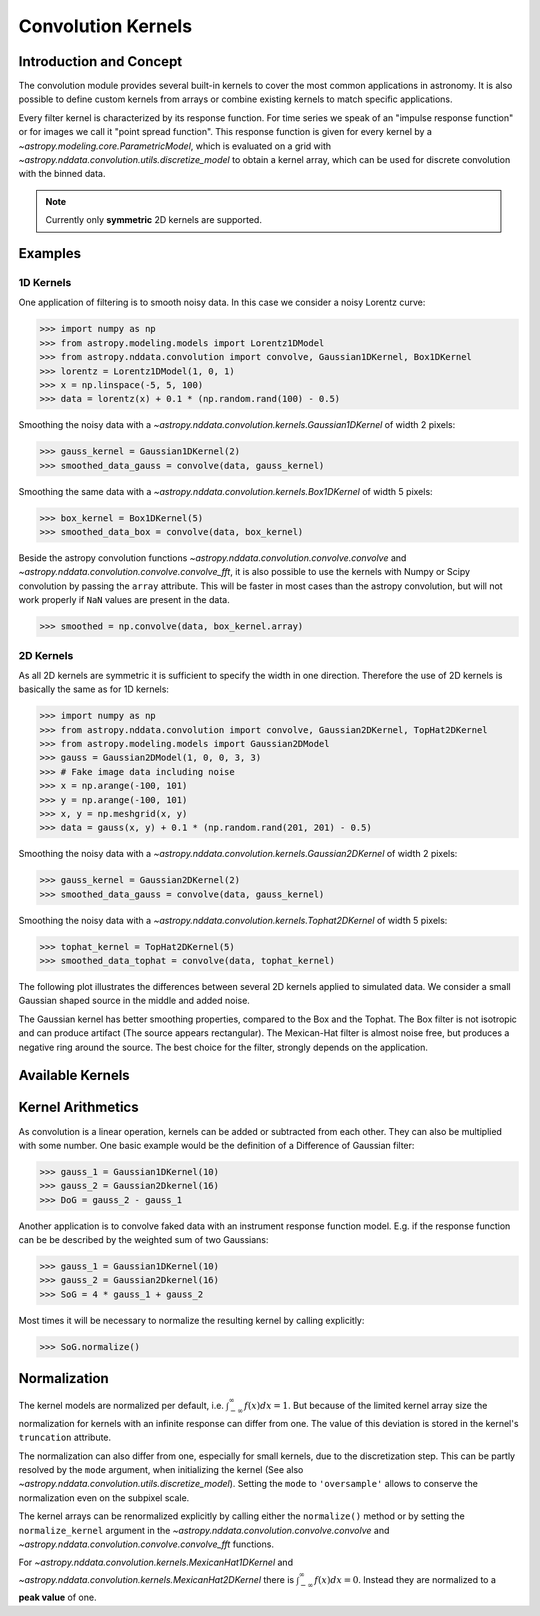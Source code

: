 Convolution Kernels
===================

Introduction and Concept
------------------------
The convolution module provides several built-in kernels to cover the most common applications in astronomy.
It is also possible to define custom kernels from arrays or combine existing kernels to match specific 
applications. 

Every filter kernel is characterized by its response function. For time series we speak of an 
"impulse response function" or for images we call it "point spread function". 
This response function is given for every kernel by a `~astropy.modeling.core.ParametricModel`, 
which is evaluated on a grid with `~astropy.nddata.convolution.utils.discretize_model` to obtain a 
kernel array, which can be used for discrete convolution with the binned data. 

.. note:: Currently only **symmetric** 2D kernels are supported.


Examples
--------

1D Kernels
^^^^^^^^^^

One application of filtering is to smooth noisy data. In this case we consider a noisy 
Lorentz curve: 

>>> import numpy as np
>>> from astropy.modeling.models import Lorentz1DModel
>>> from astropy.nddata.convolution import convolve, Gaussian1DKernel, Box1DKernel
>>> lorentz = Lorentz1DModel(1, 0, 1)
>>> x = np.linspace(-5, 5, 100)
>>> data = lorentz(x) + 0.1 * (np.random.rand(100) - 0.5)

Smoothing the noisy data with a `~astropy.nddata.convolution.kernels.Gaussian1DKernel` of width 2 pixels:

>>> gauss_kernel = Gaussian1DKernel(2)
>>> smoothed_data_gauss = convolve(data, gauss_kernel)

Smoothing the same data with a `~astropy.nddata.convolution.kernels.Box1DKernel` of width 5 pixels:

>>> box_kernel = Box1DKernel(5)
>>> smoothed_data_box = convolve(data, box_kernel)

Beside the astropy convolution functions  `~astropy.nddata.convolution.convolve.convolve` and 
`~astropy.nddata.convolution.convolve.convolve_fft`, it is also possible to use the kernels 
with Numpy or Scipy convolution by passing the ``array`` attribute. This will be faster in most
cases than the astropy convolution, but will not work properly if ``NaN`` values are present in the data.

>>> smoothed = np.convolve(data, box_kernel.array)

2D Kernels
^^^^^^^^^^
As all 2D kernels are symmetric it is sufficient to specify the width in one direction.
Therefore the use of 2D kernels is basically the same as for 1D kernels:

>>> import numpy as np
>>> from astropy.nddata.convolution import convolve, Gaussian2DKernel, TopHat2DKernel
>>> from astropy.modeling.models import Gaussian2DModel
>>> gauss = Gaussian2DModel(1, 0, 0, 3, 3)
>>> # Fake image data including noise
>>> x = np.arange(-100, 101)
>>> y = np.arange(-100, 101)
>>> x, y = np.meshgrid(x, y)
>>> data = gauss(x, y) + 0.1 * (np.random.rand(201, 201) - 0.5)

Smoothing the noisy data with a `~astropy.nddata.convolution.kernels.Gaussian2DKernel` of width 2 pixels:

>>> gauss_kernel = Gaussian2DKernel(2)
>>> smoothed_data_gauss = convolve(data, gauss_kernel)

Smoothing the noisy data with a `~astropy.nddata.convolution.kernels.Tophat2DKernel` of width 5 pixels:

>>> tophat_kernel = TopHat2DKernel(5)
>>> smoothed_data_tophat = convolve(data, tophat_kernel)


The following plot illustrates the differences between several 2D kernels applied to simulated data.
We consider a small Gaussian shaped source in the middle and added noise. 

.. plot:: nddata/pyplots/2DKernelPlot.py

The Gaussian kernel has better smoothing properties, compared to the Box and the Tophat. The Box filter is not isotropic
and can produce artifact (The source appears rectangular). The Mexican-Hat filter is almost noise free, but produces a negative
ring around the source. The best choice for the filter, strongly depends on the application.     

Available Kernels
-----------------

.. automodsumm:: astropy.nddata.convolution.kernels
	:classes-only:


Kernel Arithmetics
------------------

As convolution is a linear operation, kernels can be added or subtracted from each other. They can also be multiplied with some
number. One basic example would be the definition of a Difference of Gaussian filter:

>>> gauss_1 = Gaussian1DKernel(10)
>>> gauss_2 = Gaussian2Dkernel(16)
>>> DoG = gauss_2 - gauss_1

Another application is to convolve faked data with an instrument response function model. 
E.g. if the response function can be be described by the weighted sum of two Gaussians:

>>> gauss_1 = Gaussian1DKernel(10)
>>> gauss_2 = Gaussian2Dkernel(16)
>>> SoG = 4 * gauss_1 + gauss_2

Most times it will be necessary to normalize the resulting kernel by calling explicitly:

>>> SoG.normalize()

Normalization
-------------

The kernel models are normalized per default, i.e. :math:`\int_{-\infty}^{\infty} f(x) dx = 1`. But because of the limited 
kernel array size the normalization for kernels with an infinite response can differ from one. 
The value of this deviation is stored in the kernel's ``truncation`` attribute.

The normalization can also differ from one, especially for small kernels, due to the discretization step.
This can be partly resolved by the ``mode`` argument, when initializing the kernel (See also 
`~astropy.nddata.convolution.utils.discretize_model`). Setting the ``mode`` to ``'oversample'`` allows
to conserve the normalization even on the subpixel scale.
 
The kernel arrays can be renormalized explicitly by calling either the ``normalize()`` method or by setting
the ``normalize_kernel`` argument in the `~astropy.nddata.convolution.convolve.convolve` and 
`~astropy.nddata.convolution.convolve.convolve_fft` functions. 

For `~astropy.nddata.convolution.kernels.MexicanHat1DKernel` 
and `~astropy.nddata.convolution.kernels.MexicanHat2DKernel` there is :math:`\int_{-\infty}^{\infty} f(x) dx = 0`. 
Instead they are normalized to a **peak value** of one. 
 
	 